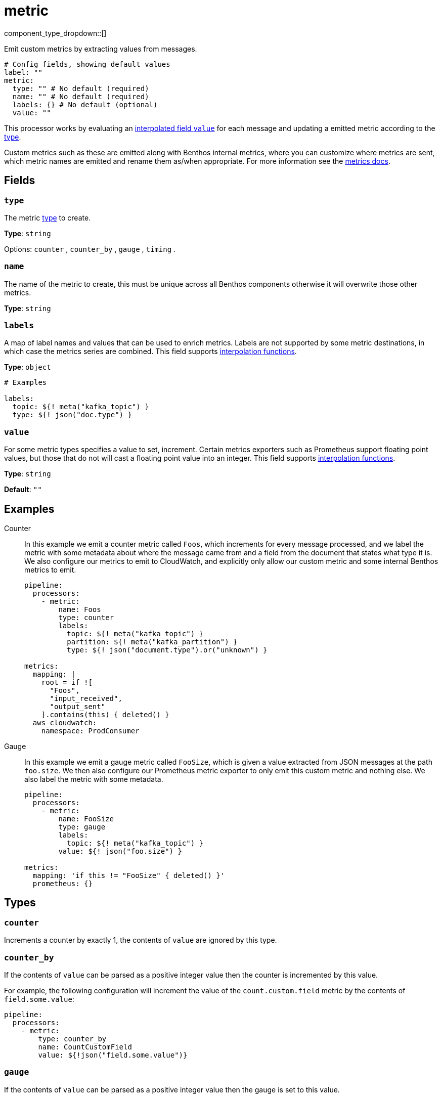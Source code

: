 = metric
:type: processor
:status: stable
:categories: ["Utility"]



////
     THIS FILE IS AUTOGENERATED!

     To make changes please edit the corresponding source file under internal/impl/<provider>.
////


component_type_dropdown::[]


Emit custom metrics by extracting values from messages.

```yml
# Config fields, showing default values
label: ""
metric:
  type: "" # No default (required)
  name: "" # No default (required)
  labels: {} # No default (optional)
  value: ""
```

This processor works by evaluating an xref:configuration:interpolation.adoc#bloblang-queries[interpolated field `value`] for each message and updating a emitted metric according to the <<types, type>>.

Custom metrics such as these are emitted along with Benthos internal metrics, where you can customize where metrics are sent, which metric names are emitted and rename them as/when appropriate. For more information see the xref:components:metrics/about.adoc[metrics docs].

== Fields

=== `type`

The metric <<types, type>> to create.


*Type*: `string`


Options:
`counter`
, `counter_by`
, `gauge`
, `timing`
.

=== `name`

The name of the metric to create, this must be unique across all Benthos components otherwise it will overwrite those other metrics.


*Type*: `string`


=== `labels`

A map of label names and values that can be used to enrich metrics. Labels are not supported by some metric destinations, in which case the metrics series are combined.
This field supports xref:configuration:interpolation.adoc#bloblang-queries[interpolation functions].


*Type*: `object`


```yml
# Examples

labels:
  topic: ${! meta("kafka_topic") }
  type: ${! json("doc.type") }
```

=== `value`

For some metric types specifies a value to set, increment. Certain metrics exporters such as Prometheus support floating point values, but those that do not will cast a floating point value into an integer.
This field supports xref:configuration:interpolation.adoc#bloblang-queries[interpolation functions].


*Type*: `string`

*Default*: `""`

== Examples

[tabs]
======
Counter::
+
--

In this example we emit a counter metric called `Foos`, which increments for every message processed, and we label the metric with some metadata about where the message came from and a field from the document that states what type it is. We also configure our metrics to emit to CloudWatch, and explicitly only allow our custom metric and some internal Benthos metrics to emit.

```yaml
pipeline:
  processors:
    - metric:
        name: Foos
        type: counter
        labels:
          topic: ${! meta("kafka_topic") }
          partition: ${! meta("kafka_partition") }
          type: ${! json("document.type").or("unknown") }

metrics:
  mapping: |
    root = if ![
      "Foos",
      "input_received",
      "output_sent"
    ].contains(this) { deleted() }
  aws_cloudwatch:
    namespace: ProdConsumer
```

--
Gauge::
+
--

In this example we emit a gauge metric called `FooSize`, which is given a value extracted from JSON messages at the path `foo.size`. We then also configure our Prometheus metric exporter to only emit this custom metric and nothing else. We also label the metric with some metadata.

```yaml
pipeline:
  processors:
    - metric:
        name: FooSize
        type: gauge
        labels:
          topic: ${! meta("kafka_topic") }
        value: ${! json("foo.size") }

metrics:
  mapping: 'if this != "FooSize" { deleted() }'
  prometheus: {}
```

--
======

== Types

=== `counter`

Increments a counter by exactly 1, the contents of `value` are ignored
by this type.

=== `counter_by`

If the contents of `value` can be parsed as a positive integer value
then the counter is incremented by this value.

For example, the following configuration will increment the value of the
`count.custom.field` metric by the contents of `field.some.value`:

```yaml
pipeline:
  processors:
    - metric:
        type: counter_by
        name: CountCustomField
        value: ${!json("field.some.value")}
```

=== `gauge`

If the contents of `value` can be parsed as a positive integer value
then the gauge is set to this value.

For example, the following configuration will set the value of the
`gauge.custom.field` metric to the contents of `field.some.value`:

```yaml
pipeline:
  processors:
    - metric:
        type: gauge
        name: GaugeCustomField
        value: ${!json("field.some.value")}
```

=== `timing`

Equivalent to `gauge` where instead the metric is a timing. It is recommended that timing values are recorded in nanoseconds in order to be consistent with standard Benthos timing metrics, as in some cases these values are automatically converted into other units such as when exporting timings as histograms with Prometheus metrics.

